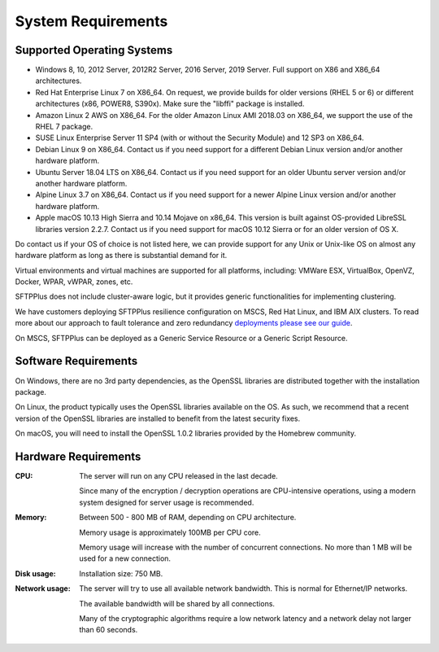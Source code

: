 System Requirements
===================


Supported Operating Systems
---------------------------

* Windows 8, 10, 2012 Server, 2012R2 Server, 2016 Server, 2019 Server.
  Full support on X86 and X86_64 architectures.

* Red Hat Enterprise Linux 7 on X86_64.
  On request, we provide builds for older versions (RHEL 5 or 6) or
  different architectures (x86, POWER8, S390x).
  Make sure the "libffi" package is installed.

* Amazon Linux 2 AWS on X86_64.
  For the older Amazon Linux AMI 2018.03 on X86_64, we support the use of
  the RHEL 7 package.

* SUSE Linux Enterprise Server 11 SP4 (with or without the Security Module)
  and 12 SP3 on X86_64.

* Debian Linux 9 on X86_64.
  Contact us if you need support for a different Debian Linux version
  and/or another hardware platform.

* Ubuntu Server 18.04 LTS on X86_64.
  Contact us if you need support for an older Ubuntu server version
  and/or another hardware platform.

* Alpine Linux 3.7 on X86_64.
  Contact us if you need support for a newer Alpine Linux version
  and/or another hardware platform.

* Apple macOS 10.13 High Sierra and 10.14 Mojave on x86_64.
  This version is built against OS-provided LibreSSL libraries version 2.2.7.
  Contact us if you need support for macOS 10.12 Sierra
  or for an older version of OS X.

Do contact us if your OS of choice is not listed here, we can provide support
for any Unix or Unix-like OS on almost any hardware platform as long as there
is substantial demand for it.

Virtual environments and virtual machines are supported for all platforms,
including: VMWare ESX, VirtualBox, OpenVZ, Docker, WPAR, vWPAR, zones, etc.

SFTPPlus does not include cluster-aware logic, but
it provides generic functionalities for implementing clustering.

We have customers deploying SFTPPlus resilience configuration on MSCS,
Red Hat Linux, and IBM AIX clusters.
To read more about our approach to fault tolerance and zero redundancy
`deployments please see our guide <guides/fault-tolerant-environment>`_.

On MSCS, SFTPPlus can be deployed as a Generic Service
Resource or a Generic Script Resource.


Software Requirements
---------------------

On Windows, there are no 3rd party dependencies, as the OpenSSL libraries
are distributed together with the installation package.

On Linux, the product typically uses the OpenSSL libraries
available on the OS.
As such, we recommend that a recent version of the OpenSSL libraries
are installed to benefit from the latest security fixes.

On macOS, you will need to install the OpenSSL 1.0.2 libraries
provided by the Homebrew community.


Hardware Requirements
---------------------

:CPU:
    The server will run on any CPU released in the last decade.

    Since many of the encryption / decryption operations are CPU-intensive
    operations, using a modern system designed for
    server usage is recommended.

:Memory:
    Between 500 - 800 MB of RAM, depending on CPU architecture.

    Memory usage is approximately 100MB per CPU core.

    Memory usage will increase with the number of concurrent connections.
    No more than 1 MB will be used for a new connection.

:Disk usage:
    Installation size: 750 MB.

:Network usage:
    The server will try to use all available network bandwidth.
    This is normal for Ethernet/IP networks.

    The available bandwidth will be shared by all connections.

    Many of the cryptographic algorithms require a low network latency and
    a network delay not larger than 60 seconds.
